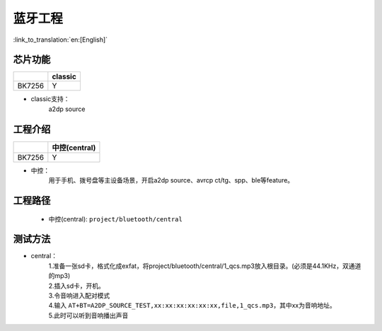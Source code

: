 蓝牙工程
======================================

:link_to_translation:`en:[English]`

芯片功能
----------------------------


+------------+------------+
|            | classic    |
+============+============+
| BK7256     | Y          |
+------------+------------+


• classic支持：
    | a2dp source


工程介绍
----------------------------

+------------+----------------+
|            | 中控(central)  |
+============+================+
| BK7256     | Y              |
+------------+----------------+


• 中控：
    | 用于手机、拨号盘等主设备场景，开启a2dp source、avrcp ct/tg、spp、ble等feature。


工程路径
----------------------------
 - 中控(central): ``project/bluetooth/central``


测试方法
----------------------------

• central：
    | 1.准备一张sd卡，格式化成exfat，将project/bluetooth/central/1_qcs.mp3放入根目录。(必须是44.1KHz，双通道的mp3)
    | 2.插入sd卡，开机。
    | 3.令音响进入配对模式
    | 4.输入 ``AT+BT=A2DP_SOURCE_TEST,xx:xx:xx:xx:xx:xx,file,1_qcs.mp3``，其中xx为音响地址。
    | 5.此时可以听到音响播出声音

